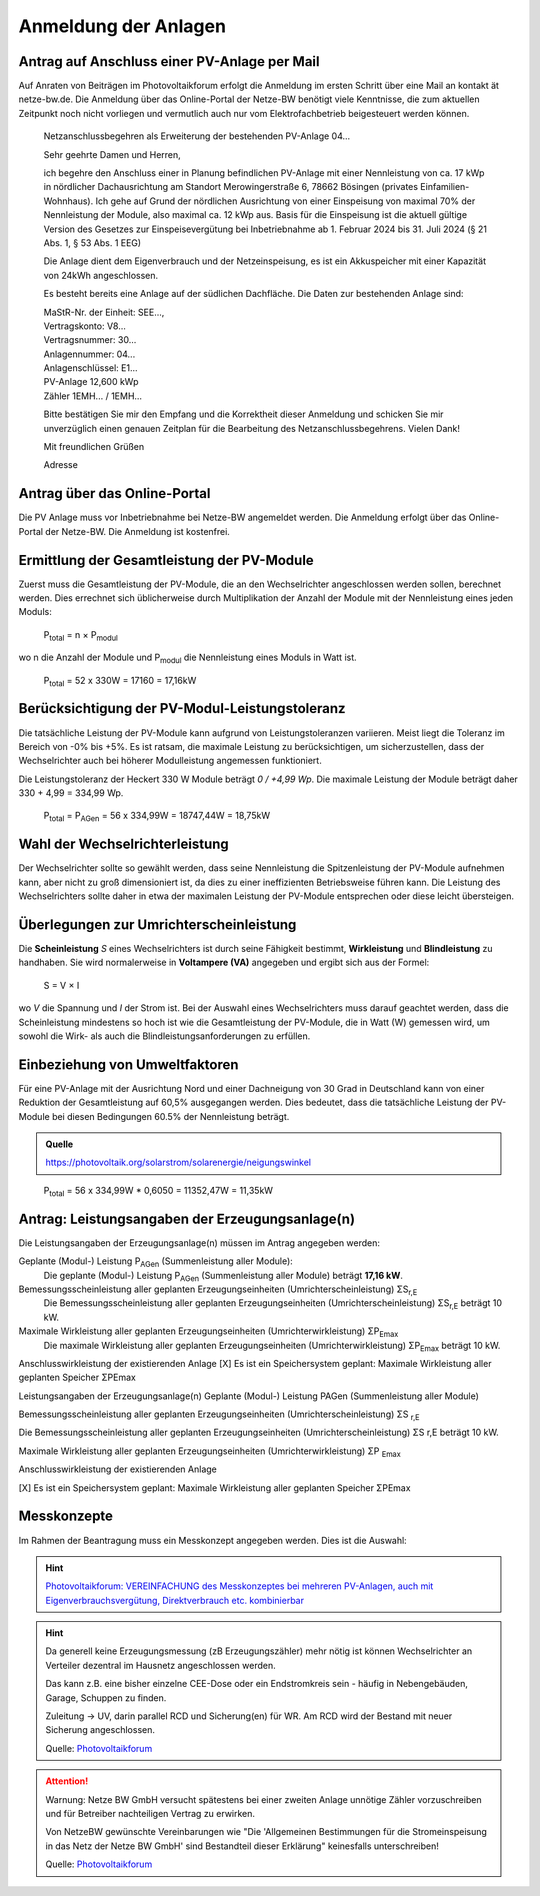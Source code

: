 ######################
Anmeldung der Anlagen
######################


Antrag auf Anschluss einer PV-Anlage per Mail
=============================================

Auf Anraten von Beiträgen im Photovoltaikforum erfolgt die Anmeldung im ersten Schritt über eine Mail an kontakt ät netze-bw.de. Die Anmeldung über das Online-Portal der Netze-BW benötigt viele Kenntnisse, die zum aktuellen Zeitpunkt noch nicht vorliegen und vermutlich auch nur vom Elektrofachbetrieb beigesteuert werden können.

.. epigraph::

	Netzanschlussbegehren als Erweiterung der bestehenden PV-Anlage 04...

	Sehr geehrte Damen und Herren,

	ich begehre den Anschluss einer in Planung befindlichen PV-Anlage mit einer Nennleistung von ca. 17 kWp in nördlicher Dachausrichtung am Standort Merowingerstraße 6, 78662 Bösingen (privates Einfamilien-Wohnhaus). Ich gehe auf Grund der nördlichen Ausrichtung von einer Einspeisung von maximal 70% der Nennleistung der Module, also maximal ca. 12 kWp aus. Basis für die Einspeisung ist die aktuell gültige Version des Gesetzes zur Einspeisevergütung bei Inbetriebnahme ab 1. Februar 2024 bis 31. Juli 2024 (§ 21 Abs. 1, § 53 Abs. 1 EEG)

	Die Anlage dient dem Eigenverbrauch und der Netzeinspeisung, es ist ein Akkuspeicher mit einer Kapazität von 24kWh angeschlossen.

	Es besteht bereits eine Anlage auf der südlichen Dachfläche. Die Daten zur bestehenden  Anlage sind:

	| MaStR-Nr. der Einheit: SEE...,
	| Vertragskonto: V8...
	| Vertragsnummer: 30...
	| Anlagennummer: 04...
	| Anlagenschlüssel: E1...
	| PV-Anlage 12,600 kWp
	| Zähler 1EMH... / 1EMH...

	Bitte bestätigen Sie mir den Empfang und die Korrektheit dieser Anmeldung und schicken Sie mir unverzüglich einen genauen Zeitplan für die Bearbeitung des Netzanschlussbegehrens. Vielen Dank!

	Mit freundlichen Grüßen

	Adresse

Antrag über das Online-Portal
=============================

Die PV Anlage muss vor Inbetriebnahme bei Netze-BW angemeldet werden. Die Anmeldung erfolgt über das Online-Portal der Netze-BW. Die Anmeldung ist kostenfrei.

.. figure:: images/netze-bw-antrag-01.png

Ermittlung der Gesamtleistung der PV-Module
===========================================

Zuerst muss die Gesamtleistung der PV-Module, die an den Wechselrichter angeschlossen werden sollen, berechnet werden. Dies errechnet sich üblicherweise durch Multiplikation der Anzahl der Module mit der Nennleistung eines jeden Moduls:

.. epigraph::

	P\ :sub:`total` = n × P\ :sub:`modul`

wo n die Anzahl der Module und P\ :sub:`modul` die Nennleistung eines Moduls in Watt ist.

.. epigraph::

	P\ :sub:`total` = 52 x 330W = 17160 = 17,16kW


Berücksichtigung der PV-Modul-Leistungstoleranz
===============================================

Die tatsächliche Leistung der PV-Module kann aufgrund von Leistungstoleranzen variieren. Meist liegt die Toleranz im Bereich von -0% bis +5%. Es ist ratsam, die maximale Leistung zu berücksichtigen, um sicherzustellen, dass der Wechselrichter auch bei höherer Modulleistung angemessen funktioniert.

Die Leistungstoleranz der Heckert 330 W Module beträgt `0 / +4,99 Wp`. Die maximale Leistung der Module beträgt daher 330 + 4,99 = 334,99 Wp.

.. epigraph::

	P\ :sub:`total` = P\ :sub:`AGen` = 56 x 334,99W = 18747,44W = 18,75kW


Wahl der Wechselrichterleistung
===============================

Der Wechselrichter sollte so gewählt werden, dass seine Nennleistung die Spitzenleistung der PV-Module aufnehmen kann, aber nicht zu groß dimensioniert ist, da dies zu einer ineffizienten Betriebsweise führen kann. Die Leistung des Wechselrichters sollte daher in etwa der maximalen Leistung der PV-Module entsprechen oder diese leicht übersteigen.



Überlegungen zur Umrichterscheinleistung
========================================

Die **Scheinleistung** `S` eines Wechselrichters ist durch seine Fähigkeit bestimmt, **Wirkleistung** und **Blindleistung** zu handhaben. Sie wird normalerweise in **Voltampere (VA)** angegeben und ergibt sich aus der Formel:

.. epigraph::

	S = V × I

wo `V` die Spannung und `I` der Strom ist. Bei der Auswahl eines Wechselrichters muss darauf geachtet werden, dass die Scheinleistung mindestens so hoch ist wie die Gesamtleistung der PV-Module, die in Watt (W) gemessen wird, um sowohl die Wirk- als auch die Blindleistungsanforderungen zu erfüllen.


Einbeziehung von Umweltfaktoren
===============================

Für eine PV-Anlage mit der Ausrichtung Nord und einer Dachneigung von 30 Grad in Deutschland kann von einer Reduktion der Gesamtleistung auf 60,5% ausgegangen werden. Dies bedeutet, dass die tatsächliche Leistung der PV-Module bei diesen Bedingungen 60.5% der Nennleistung beträgt.

.. admonition:: Quelle

	https://photovoltaik.org/solarstrom/solarenergie/neigungswinkel

.. epigraph::

	P\ :sub:`total` = 56 x 334,99W * 0,6050 = 11352,47W = 11,35kW


Antrag: Leistungsangaben der Erzeugungsanlage(n)
===============================================

Die Leistungsangaben der Erzeugungsanlage(n) müssen im Antrag angegeben werden:

Geplante (Modul-) Leistung P\ :sub:`AGen` (Summenleistung aller Module):
	Die geplante (Modul-) Leistung P\ :sub:`AGen` (Summenleistung aller Module) beträgt **17,16 kW**.

Bemessungsscheinleistung aller geplanten Erzeugungseinheiten (Umrichterscheinleistung) ΣS\ :sub:`r,E`
	Die Bemessungsscheinleistung aller geplanten Erzeugungseinheiten (Umrichterscheinleistung) ΣS\ :sub:`r,E` beträgt 10 kW.

Maximale Wirkleistung aller geplanten Erzeugungseinheiten (Umrichterwirkleistung) ΣP\ :sub:`Emax`
	Die maximale Wirkleistung aller geplanten Erzeugungseinheiten (Umrichterwirkleistung) ΣP\ :sub:`Emax` beträgt 10 kW.


Anschlusswirkleistung der existierenden Anlage
[X] Es ist ein Speichersystem geplant:
Maximale Wirkleistung aller geplanten Speicher ΣPEmax




Leistungsangaben der Erzeugungsanlage(n)
Geplante (Modul-) Leistung PAGen (Summenleistung aller Module)


Bemessungsscheinleistung aller geplanten Erzeugungseinheiten (Umrichterscheinleistung) ΣS :sub:`r,E`

Die Bemessungsscheinleistung aller geplanten Erzeugungseinheiten (Umrichterscheinleistung) ΣS r,E beträgt 10 kW.

Maximale Wirkleistung aller geplanten Erzeugungseinheiten (Umrichterwirkleistung) ΣP :sub:`Emax`


Anschlusswirkleistung der existierenden Anlage


[X] Es ist ein Speichersystem geplant:
Maximale Wirkleistung aller geplanten Speicher ΣPEmax


Messkonzepte
=============


Im Rahmen der Beantragung muss ein Messkonzept angegeben werden. Dies ist die Auswahl:

.. figure:: images/messkonzept-1-6-0.png

.. figure:: images/messkonzept-1-6-1.png

.. figure:: images/messkonzept-13-17.png

.. figure:: images/messkonzept-7-11-und-40-0.png

.. figure:: images/messkonzept-7-11-und-40-1.png

.. figure:: images/messkonzept-speicher-0.png

.. figure:: images/messkonzept-speicher-1.png

.. hint::

	`Photovoltaikforum: VEREINFACHUNG des Messkonzeptes bei mehreren PV-Anlagen, auch mit Eigenverbrauchsvergütung, Direktverbrauch etc. kombinierbar <https://www.photovoltaikforum.com/thread/95564-unterschied-messkonzept-7-1-7-2/?postID=1513946#post1513946>`_

.. hint::

	Da generell keine Erzeugungsmessung (zB Erzeugungszähler) mehr nötig ist können Wechselrichter an Verteiler dezentral im Hausnetz angeschlossen werden.

	Das kann z.B. eine bisher einzelne CEE-Dose oder ein Endstromkreis sein - häufig in Nebengebäuden, Garage, Schuppen zu finden.

	Zuleitung -> UV, darin parallel RCD und Sicherung(en) für WR. Am RCD wird der Bestand mit neuer Sicherung angeschlossen.

	Quelle: `Photovoltaikforum <https://www.photovoltaikforum.com/wissen/entry/2-faq-wertvolle-informationen-zu-pv-anlagengr%C3%B6%C3%9Fe-stromspeicher-wirtschaftlichkeit/#25c7c7c0-beispiel-f%C3%BCr-46-module-%C3%A0-400-wp>`_

.. attention::

	Warnung: Netze BW GmbH versucht spätestens bei einer zweiten Anlage unnötige Zähler vorzuschreiben und für Betreiber nachteiligen Vertrag zu erwirken.

	Von NetzeBW gewünschte Vereinbarungen wie "Die 'Allgemeinen Bestimmungen für die Stromeinspeisung in das Netz der Netze BW GmbH' sind Bestandteil dieser Erklärung" keinesfalls unterschreiben!

	Quelle: `Photovoltaikforum <https://www.photovoltaikforum.com/wissen/entry/2-faq-wertvolle-informationen-zu-pv-anlagengr%C3%B6%C3%9Fe-stromspeicher-wirtschaftlichkeit/#25c7c7c0-beispiel-f%C3%BCr-46-module-%C3%A0-400-wp>`_

.. seealso::

	* `Photovoltaikforum FAQ <https://www.photovoltaikforum.com/wissen/entry/2-faq-wertvolle-informationen-zu-pv-anlagengr%C3%B6%C3%9Fe-stromspeicher-wirtschaftlichkeit/>`_
	* `Bundesnetzagentur EEG-Förderung <https://www.bundesnetzagentur.de/DE/Fachthemen/ElektrizitaetundGas/ErneuerbareEnergien/EEG_Foerderung/start.html>`_
	* `Clearingstelle EEG <https://www.clearingstelle-eeg-kwkg.de/haeufige-rechtsfrage/68>`_

